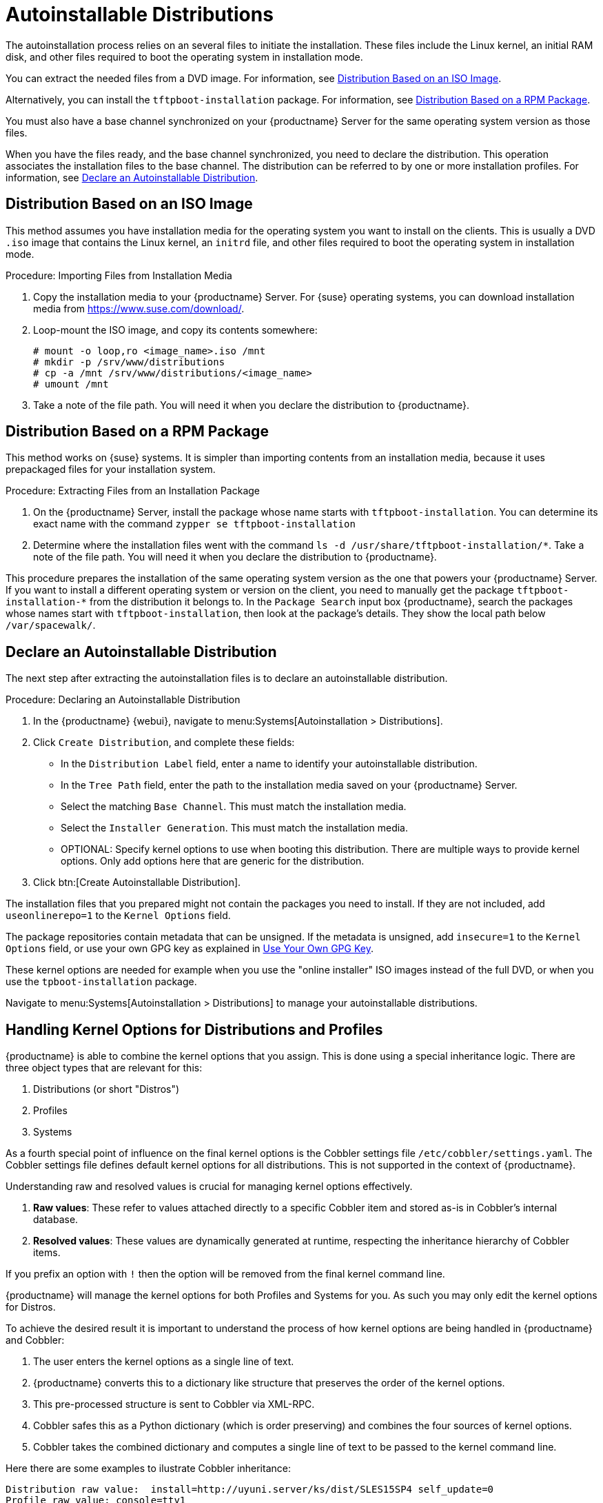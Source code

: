 [[autoinst-distributions]]
= Autoinstallable Distributions

The autoinstallation process relies on an several files to initiate the installation.
These files include the Linux kernel, an initial RAM disk, and other files required to boot the operating system in installation mode.

You can extract the needed files from a DVD image.
For information, see xref:client-configuration:autoinst-distributions.adoc#based-on-iso-image[Distribution Based on an ISO Image].

Alternatively, you can install the [package]``tftpboot-installation`` package.
For information, see xref:client-configuration:autoinst-distributions.adoc#based-on-rpm-package[Distribution Based on a RPM Package].

You must also have a base channel synchronized on your {productname} Server for the same operating system version as those files.

When you have the files ready, and the base channel synchronized, you need to declare the distribution.
This operation associates the installation files to the base channel.
The distribution can be referred to by one or more installation profiles.
For information, see xref:client-configuration:autoinst-distributions.adoc#declare-distribution[Declare an Autoinstallable Distribution].



[[based-on-iso-image]]
== Distribution Based on an ISO Image

This method assumes you have installation media for the operating system you want to install on the clients.
This is usually a DVD [path]``.iso`` image that contains the Linux kernel, an [path]``initrd`` file, and other files required to boot the operating system in installation mode.



.Procedure: Importing Files from Installation Media
. Copy the installation media to your {productname} Server.
  For {suse} operating systems, you can download installation media from https://www.suse.com/download/.
. Loop-mount the ISO image, and copy its contents somewhere:
+
----
# mount -o loop,ro <image_name>.iso /mnt
# mkdir -p /srv/www/distributions
# cp -a /mnt /srv/www/distributions/<image_name>
# umount /mnt
----
+

. Take a note of the file path.
You will need it when you declare the distribution to {productname}.



[[based-on-rpm-package]]
== Distribution Based on a RPM Package

This method works on {suse} systems.
It is simpler than importing contents from an installation media, because it uses prepackaged files for your installation system.



.Procedure: Extracting Files from an Installation Package
. On the {productname} Server, install the package whose name starts with [package]``tftpboot-installation``.
  You can determine its exact name with the command [command]``zypper se tftpboot-installation``
. Determine where the installation files went with the command [command]``ls -d /usr/share/tftpboot-installation/*``.
  Take a note of the file path.
  You will need it when you declare the distribution to {productname}.

This procedure prepares the installation of the same operating system version as the one that powers your {productname} Server.
If you want to install a different operating system or version on the client, you need to manually get the package [package]``tftpboot-installation-*`` from the distribution it belongs to.
In the [menu]``Package Search`` input box {productname}, search the packages whose names start with [package]``tftpboot-installation``, then look at the package's details.
They show the local path below [path]``/var/spacewalk/``.



[[declare-distribution]]
== Declare an Autoinstallable Distribution

The next step after extracting the autoinstallation files is to declare an autoinstallable distribution.



.Procedure: Declaring an Autoinstallable Distribution
. In the {productname} {webui}, navigate to menu:Systems[Autoinstallation > Distributions].
. Click [guimenu]``Create Distribution``, and complete these fields:
+
* In the [guimenu]``Distribution Label`` field, enter a name to identify your autoinstallable distribution.
* In the [guimenu]``Tree Path`` field, enter the path to the installation media saved on your {productname} Server.
* Select the matching [guimenu]``Base Channel``.
  This must match the installation media.
* Select the [guimenu]``Installer Generation``.
  This must match the installation media.
* OPTIONAL: Specify kernel options to use when booting this distribution.
  There are multiple ways to provide kernel options.
  Only add options here that are generic for the distribution.
. Click btn:[Create Autoinstallable Distribution].

The installation files that you prepared might not contain the packages you need to install.
If they are not included, add [option]``useonlinerepo=1`` to the [guimenu]``Kernel Options`` field.

The package repositories contain metadata that can be unsigned.
If the metadata is unsigned, add [option]``insecure=1`` to the [guimenu]``Kernel Options`` field, or use your own GPG key as explained in xref:client-configuration:autoinst-owngpgkey.adoc[Use Your Own GPG Key].

These kernel options are needed for example when you use the "online installer" ISO images instead of the full DVD, or when you use the [package]``tpboot-installation`` package.

Navigate to menu:Systems[Autoinstallation > Distributions] to manage your autoinstallable distributions.

ifeval::[{suma-content} == true]
[NOTE]
====
You can autoinstall {productname} Proxies in the same way as {sle} clients.
Make sure you use the {sle} installation media, and choose the [guimenu]``SLE-Product-SUSE-Manager-Proxy-4.2-Pool for x86_64`` base channel.
====
endif::[]

== Handling Kernel Options for Distributions and Profiles

{productname} is able to combine the kernel options that you assign.
This is done using a special inheritance logic.
There are three object types that are relevant for this:

. Distributions (or short "Distros")
. Profiles
. Systems

As a fourth special point of influence on the final kernel options is the Cobbler settings file [path]``/etc/cobbler/settings.yaml``.
The Cobbler settings file defines default kernel options for all distributions. This is not supported in the context of {productname}.

Understanding raw and resolved values is crucial for managing kernel options effectively.

. **Raw values**: These refer to values attached directly to a specific Cobbler item and stored as-is in Cobbler's internal database.
. **Resolved values**: These values are dynamically generated at runtime, respecting the inheritance hierarchy of Cobbler items.

If you prefix an option with [literal]``!`` then the option will be removed from the final kernel command line.

{productname} will manage the kernel options for both Profiles and Systems for you. As such you may only edit the kernel options for Distros.

To achieve the desired result it is important to understand the process of how kernel options are being handled in {productname} and Cobbler:

. The user enters the kernel options as a single line of text.
. {productname} converts this to a dictionary like structure that preserves the order of the kernel options.
. This pre-processed structure is sent to Cobbler via XML-RPC.
. Cobbler safes this as a Python dictionary (which is order preserving) and combines the four sources of kernel options.
. Cobbler takes the combined dictionary and computes a single line of text to be passed to the kernel command line.

Here there are some examples to ilustrate Cobbler inheritance:

----
Distribution raw value:  install=http://uyuni.server/ks/dist/SLES15SP4 self_update=0
Profile raw value: console=tty1
System raw value: console=ttyS0
Resolved value for a system inheriting this profile: install=http://uyuni.server/ks/dist/SLES15SP4 self_update=0 console=ttyS0
----

----
Distribution raw value:  install=http://uyuni.server/ks/dist/SLES15SP4 self_update=0
Profile raw value: console=tty1
System raw value: !self_update
Resolved value for a system inheriting this profile: install=http://uyuni.server/ks/dist/SLES15SP4 console=ttyS0
----

